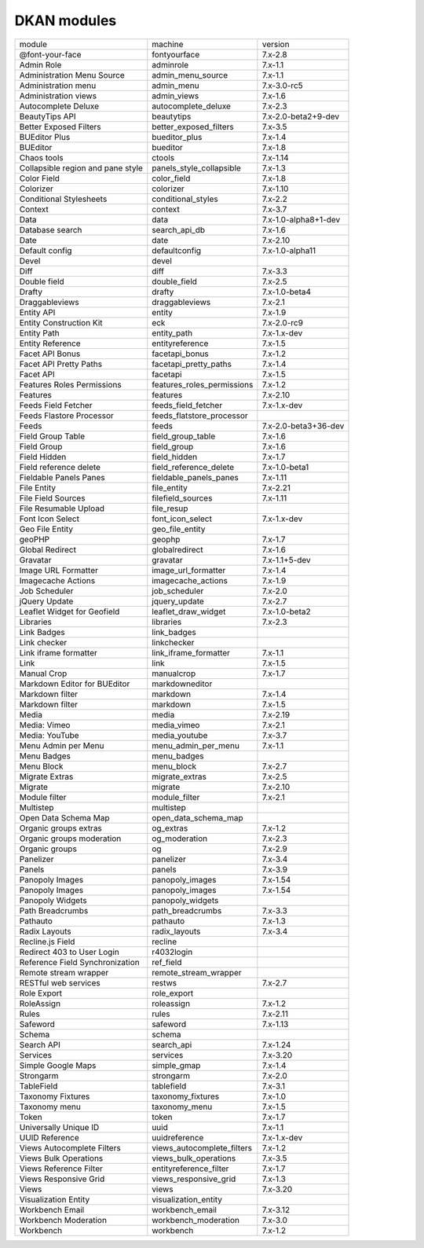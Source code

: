 DKAN modules
~~~~~~~~~~~~
+-----------------------------------+----------------------------+----------------------+
| module                            | machine                    | version              |
+-----------------------------------+----------------------------+----------------------+
| @font-your-face                   | fontyourface               | 7.x-2.8              |
+-----------------------------------+----------------------------+----------------------+
| Admin Role                        | adminrole                  | 7.x-1.1              |
+-----------------------------------+----------------------------+----------------------+
| Administration Menu Source        | admin_menu_source          | 7.x-1.1              |
+-----------------------------------+----------------------------+----------------------+
| Administration menu               | admin_menu                 | 7.x-3.0-rc5          |
+-----------------------------------+----------------------------+----------------------+
| Administration views              | admin_views                | 7.x-1.6              |
+-----------------------------------+----------------------------+----------------------+
| Autocomplete Deluxe               | autocomplete_deluxe        | 7.x-2.3              |
+-----------------------------------+----------------------------+----------------------+
| BeautyTips API                    | beautytips                 | 7.x-2.0-beta2+9-dev  |
+-----------------------------------+----------------------------+----------------------+
| Better Exposed Filters            | better_exposed_filters     | 7.x-3.5              |
+-----------------------------------+----------------------------+----------------------+
| BUEditor Plus                     | bueditor_plus              | 7.x-1.4              |
+-----------------------------------+----------------------------+----------------------+
| BUEditor                          | bueditor                   | 7.x-1.8              |
+-----------------------------------+----------------------------+----------------------+
| Chaos tools                       | ctools                     | 7.x-1.14             |
+-----------------------------------+----------------------------+----------------------+
| Collapsible region and pane style | panels_style_collapsible   | 7.x-1.3              |
+-----------------------------------+----------------------------+----------------------+
| Color Field                       | color_field                | 7.x-1.8              |
+-----------------------------------+----------------------------+----------------------+
| Colorizer                         | colorizer                  | 7.x-1.10             |
+-----------------------------------+----------------------------+----------------------+
| Conditional Stylesheets           | conditional_styles         | 7.x-2.2              |
+-----------------------------------+----------------------------+----------------------+
| Context                           | context                    | 7.x-3.7              |
+-----------------------------------+----------------------------+----------------------+
| Data                              | data                       | 7.x-1.0-alpha8+1-dev |
+-----------------------------------+----------------------------+----------------------+
| Database search                   | search_api_db              | 7.x-1.6              |
+-----------------------------------+----------------------------+----------------------+
| Date                              | date                       | 7.x-2.10             |
+-----------------------------------+----------------------------+----------------------+
| Default config                    | defaultconfig              | 7.x-1.0-alpha11      |
+-----------------------------------+----------------------------+----------------------+
| Devel                             | devel                      |                      |
+-----------------------------------+----------------------------+----------------------+
| Diff                              | diff                       | 7.x-3.3              |
+-----------------------------------+----------------------------+----------------------+
| Double field                      | double_field               | 7.x-2.5              |
+-----------------------------------+----------------------------+----------------------+
| Drafty                            | drafty                     | 7.x-1.0-beta4        |
+-----------------------------------+----------------------------+----------------------+
| Draggableviews                    | draggableviews             | 7.x-2.1              |
+-----------------------------------+----------------------------+----------------------+
| Entity API                        | entity                     | 7.x-1.9              |
+-----------------------------------+----------------------------+----------------------+
| Entity Construction Kit           | eck                        | 7.x-2.0-rc9          |
+-----------------------------------+----------------------------+----------------------+
| Entity Path                       | entity_path                | 7.x-1.x-dev          |
+-----------------------------------+----------------------------+----------------------+
| Entity Reference                  | entityreference            | 7.x-1.5              |
+-----------------------------------+----------------------------+----------------------+
| Facet API Bonus                   | facetapi_bonus             | 7.x-1.2              |
+-----------------------------------+----------------------------+----------------------+
| Facet API Pretty Paths            | facetapi_pretty_paths      | 7.x-1.4              |
+-----------------------------------+----------------------------+----------------------+
| Facet API                         | facetapi                   | 7.x-1.5              |
+-----------------------------------+----------------------------+----------------------+
| Features Roles Permissions        | features_roles_permissions | 7.x-1.2              |
+-----------------------------------+----------------------------+----------------------+
| Features                          | features                   | 7.x-2.10             |
+-----------------------------------+----------------------------+----------------------+
| Feeds Field Fetcher               | feeds_field_fetcher        | 7.x-1.x-dev          |
+-----------------------------------+----------------------------+----------------------+
| Feeds Flastore Processor          | feeds_flatstore_processor  |                      |
+-----------------------------------+----------------------------+----------------------+
| Feeds                             | feeds                      | 7.x-2.0-beta3+36-dev |
+-----------------------------------+----------------------------+----------------------+
| Field Group Table                 | field_group_table          | 7.x-1.6              |
+-----------------------------------+----------------------------+----------------------+
| Field Group                       | field_group                | 7.x-1.6              |
+-----------------------------------+----------------------------+----------------------+
| Field Hidden                      | field_hidden               | 7.x-1.7              |
+-----------------------------------+----------------------------+----------------------+
| Field reference delete            | field_reference_delete     | 7.x-1.0-beta1        |
+-----------------------------------+----------------------------+----------------------+
| Fieldable Panels Panes            | fieldable_panels_panes     | 7.x-1.11             |
+-----------------------------------+----------------------------+----------------------+
| File Entity                       | file_entity                | 7.x-2.21             |
+-----------------------------------+----------------------------+----------------------+
| File Field Sources                | filefield_sources          | 7.x-1.11             |
+-----------------------------------+----------------------------+----------------------+
| File Resumable Upload             | file_resup                 |                      |
+-----------------------------------+----------------------------+----------------------+
| Font Icon Select                  | font_icon_select           | 7.x-1.x-dev          |
+-----------------------------------+----------------------------+----------------------+
| Geo File Entity                   | geo_file_entity            |                      |
+-----------------------------------+----------------------------+----------------------+
| geoPHP                            | geophp                     | 7.x-1.7              |
+-----------------------------------+----------------------------+----------------------+
| Global Redirect                   | globalredirect             | 7.x-1.6              |
+-----------------------------------+----------------------------+----------------------+
| Gravatar                          | gravatar                   | 7.x-1.1+5-dev        |
+-----------------------------------+----------------------------+----------------------+
| Image URL Formatter               | image_url_formatter        | 7.x-1.4              |
+-----------------------------------+----------------------------+----------------------+
| Imagecache Actions                | imagecache_actions         | 7.x-1.9              |
+-----------------------------------+----------------------------+----------------------+
| Job Scheduler                     | job_scheduler              | 7.x-2.0              |
+-----------------------------------+----------------------------+----------------------+
| jQuery Update                     | jquery_update              | 7.x-2.7              |
+-----------------------------------+----------------------------+----------------------+
| Leaflet Widget for Geofield       | leaflet_draw_widget        | 7.x-1.0-beta2        |
+-----------------------------------+----------------------------+----------------------+
| Libraries                         | libraries                  | 7.x-2.3              |
+-----------------------------------+----------------------------+----------------------+
| Link Badges                       | link_badges                |                      |
+-----------------------------------+----------------------------+----------------------+
| Link checker                      | linkchecker                |                      |
+-----------------------------------+----------------------------+----------------------+
| Link iframe formatter             | link_iframe_formatter      | 7.x-1.1              |
+-----------------------------------+----------------------------+----------------------+
| Link                              | link                       | 7.x-1.5              |
+-----------------------------------+----------------------------+----------------------+
| Manual Crop                       | manualcrop                 | 7.x-1.7              |
+-----------------------------------+----------------------------+----------------------+
| Markdown Editor for BUEditor      | markdowneditor             |                      |
+-----------------------------------+----------------------------+----------------------+
| Markdown filter                   | markdown                   | 7.x-1.4              |
+-----------------------------------+----------------------------+----------------------+
| Markdown filter                   | markdown                   | 7.x-1.5              |
+-----------------------------------+----------------------------+----------------------+
| Media                             | media                      | 7.x-2.19             |
+-----------------------------------+----------------------------+----------------------+
| Media: Vimeo                      | media_vimeo                | 7.x-2.1              |
+-----------------------------------+----------------------------+----------------------+
| Media: YouTube                    | media_youtube              | 7.x-3.7              |
+-----------------------------------+----------------------------+----------------------+
| Menu Admin per Menu               | menu_admin_per_menu        | 7.x-1.1              |
+-----------------------------------+----------------------------+----------------------+
| Menu Badges                       | menu_badges                |                      |
+-----------------------------------+----------------------------+----------------------+
| Menu Block                        | menu_block                 | 7.x-2.7              |
+-----------------------------------+----------------------------+----------------------+
| Migrate Extras                    | migrate_extras             | 7.x-2.5              |
+-----------------------------------+----------------------------+----------------------+
| Migrate                           | migrate                    | 7.x-2.10             |
+-----------------------------------+----------------------------+----------------------+
| Module filter                     | module_filter              | 7.x-2.1              |
+-----------------------------------+----------------------------+----------------------+
| Multistep                         | multistep                  |                      |
+-----------------------------------+----------------------------+----------------------+
| Open Data Schema Map              | open_data_schema_map       |                      |
+-----------------------------------+----------------------------+----------------------+
| Organic groups extras             | og_extras                  | 7.x-1.2              |
+-----------------------------------+----------------------------+----------------------+
| Organic groups moderation         | og_moderation              | 7.x-2.3              |
+-----------------------------------+----------------------------+----------------------+
| Organic groups                    | og                         | 7.x-2.9              |
+-----------------------------------+----------------------------+----------------------+
| Panelizer                         | panelizer                  | 7.x-3.4              |
+-----------------------------------+----------------------------+----------------------+
| Panels                            | panels                     | 7.x-3.9              |
+-----------------------------------+----------------------------+----------------------+
| Panopoly Images                   | panopoly_images            | 7.x-1.54             |
+-----------------------------------+----------------------------+----------------------+
| Panopoly Images                   | panopoly_images            | 7.x-1.54             |
+-----------------------------------+----------------------------+----------------------+
| Panopoly Widgets                  | panopoly_widgets           |                      |
+-----------------------------------+----------------------------+----------------------+
| Path Breadcrumbs                  | path_breadcrumbs           | 7.x-3.3              |
+-----------------------------------+----------------------------+----------------------+
| Pathauto                          | pathauto                   | 7.x-1.3              |
+-----------------------------------+----------------------------+----------------------+
| Radix Layouts                     | radix_layouts              | 7.x-3.4              |
+-----------------------------------+----------------------------+----------------------+
| Recline.js Field                  | recline                    |                      |
+-----------------------------------+----------------------------+----------------------+
| Redirect 403 to User Login        | r4032login                 |                      |
+-----------------------------------+----------------------------+----------------------+
| Reference Field Synchronization   | ref_field                  |                      |
+-----------------------------------+----------------------------+----------------------+
| Remote stream wrapper             | remote_stream_wrapper      |                      |
+-----------------------------------+----------------------------+----------------------+
| RESTful web services              | restws                     | 7.x-2.7              |
+-----------------------------------+----------------------------+----------------------+
| Role Export                       | role_export                |                      |
+-----------------------------------+----------------------------+----------------------+
| RoleAssign                        | roleassign                 | 7.x-1.2              |
+-----------------------------------+----------------------------+----------------------+
| Rules                             | rules                      | 7.x-2.11             |
+-----------------------------------+----------------------------+----------------------+
| Safeword                          | safeword                   | 7.x-1.13             |
+-----------------------------------+----------------------------+----------------------+
| Schema                            | schema                     |                      |
+-----------------------------------+----------------------------+----------------------+
| Search API                        | search_api                 | 7.x-1.24             |
+-----------------------------------+----------------------------+----------------------+
| Services                          | services                   | 7.x-3.20             |
+-----------------------------------+----------------------------+----------------------+
| Simple Google Maps                | simple_gmap                | 7.x-1.4              |
+-----------------------------------+----------------------------+----------------------+
| Strongarm                         | strongarm                  | 7.x-2.0              |
+-----------------------------------+----------------------------+----------------------+
| TableField                        | tablefield                 | 7.x-3.1              |
+-----------------------------------+----------------------------+----------------------+
| Taxonomy Fixtures                 | taxonomy_fixtures          | 7.x-1.0              |
+-----------------------------------+----------------------------+----------------------+
| Taxonomy menu                     | taxonomy_menu              | 7.x-1.5              |
+-----------------------------------+----------------------------+----------------------+
| Token                             | token                      | 7.x-1.7              |
+-----------------------------------+----------------------------+----------------------+
| Universally Unique ID             | uuid                       | 7.x-1.1              |
+-----------------------------------+----------------------------+----------------------+
| UUID Reference                    | uuidreference              | 7.x-1.x-dev          |
+-----------------------------------+----------------------------+----------------------+
| Views Autocomplete Filters        | views_autocomplete_filters | 7.x-1.2              |
+-----------------------------------+----------------------------+----------------------+
| Views Bulk Operations             | views_bulk_operations      | 7.x-3.5              |
+-----------------------------------+----------------------------+----------------------+
| Views Reference Filter            | entityreference_filter     | 7.x-1.7              |
+-----------------------------------+----------------------------+----------------------+
| Views Responsive Grid             | views_responsive_grid      | 7.x-1.3              |
+-----------------------------------+----------------------------+----------------------+
| Views                             | views                      | 7.x-3.20             |
+-----------------------------------+----------------------------+----------------------+
| Visualization Entity              | visualization_entity       |                      |
+-----------------------------------+----------------------------+----------------------+
| Workbench Email                   | workbench_email            | 7.x-3.12             |
+-----------------------------------+----------------------------+----------------------+
| Workbench Moderation              | workbench_moderation       | 7.x-3.0              |
+-----------------------------------+----------------------------+----------------------+
| Workbench                         | workbench                  | 7.x-1.2              |
+-----------------------------------+----------------------------+----------------------+
